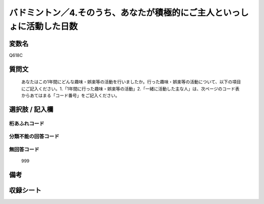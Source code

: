 .. title:: Q618C
.. rst-cllass:: item
====================================================================================================
バドミントン／4.そのうち、あなたが積極的にご主人といっしょに活動した日数
====================================================================================================

.. rst-class:: varname
変数名
==================

Q618C

.. rst-class:: question
質問文
==================


   あなたはこの1年間にどんな趣味・娯楽等の活動を行いましたか。行った趣味・娯楽等の活動について、以下の項目にご記入ください。1.「1年間に行った趣味・娯楽等の活動」2.「一緒に活動した主な人」は、次ページのコード表からあてはまる「コード番号」をご記入ください。



.. rst-class:: answer
選択肢 / 記入欄
======================

  



.. rst-class:: overflow
桁あふれコード
-------------------------------
  


.. rst-class:: not_available
分類不能の回答コード
-------------------------------------
  


.. rst-class:: not_available
無回答コード
-------------------------------------
  999


.. rst-class:: bikou
備考
==================



.. rst-class:: include_sheet
収録シート
=======================================
.. hlist::
   :columns: 3
   
   
   * p2_4
   
   


.. index:: Q618C